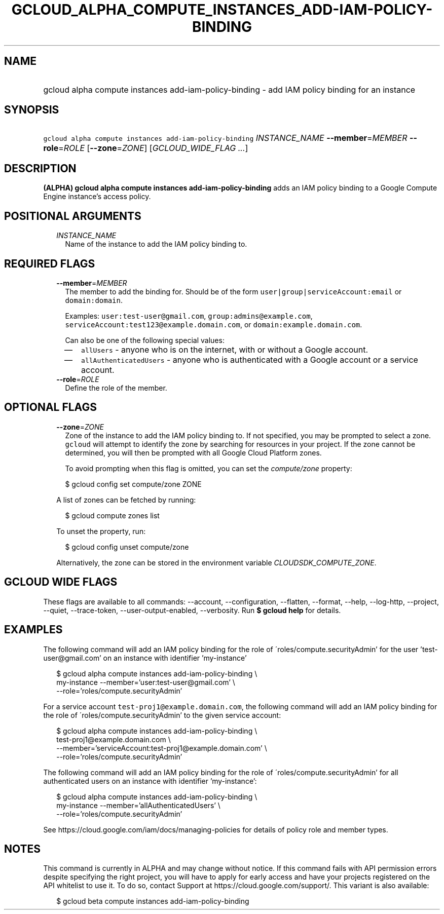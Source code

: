 
.TH "GCLOUD_ALPHA_COMPUTE_INSTANCES_ADD\-IAM\-POLICY\-BINDING" 1



.SH "NAME"
.HP
gcloud alpha compute instances add\-iam\-policy\-binding \- add IAM policy binding for an instance



.SH "SYNOPSIS"
.HP
\f5gcloud alpha compute instances add\-iam\-policy\-binding\fR \fIINSTANCE_NAME\fR \fB\-\-member\fR=\fIMEMBER\fR \fB\-\-role\fR=\fIROLE\fR [\fB\-\-zone\fR=\fIZONE\fR] [\fIGCLOUD_WIDE_FLAG\ ...\fR]



.SH "DESCRIPTION"

\fB(ALPHA)\fR \fBgcloud alpha compute instances add\-iam\-policy\-binding\fR
adds an IAM policy binding to a Google Compute Engine instance's access policy.



.SH "POSITIONAL ARGUMENTS"

.RS 2m
.TP 2m
\fIINSTANCE_NAME\fR
Name of the instance to add the IAM policy binding to.


.RE
.sp

.SH "REQUIRED FLAGS"

.RS 2m
.TP 2m
\fB\-\-member\fR=\fIMEMBER\fR
The member to add the binding for. Should be of the form
\f5user|group|serviceAccount:email\fR or \f5domain:domain\fR.

Examples: \f5user:test\-user@gmail.com\fR, \f5group:admins@example.com\fR,
\f5serviceAccount:test123@example.domain.com\fR, or
\f5domain:example.domain.com\fR.

Can also be one of the following special values:
.RS 2m
.IP "\(em" 2m
\f5allUsers\fR \- anyone who is on the internet, with or without a Google
account.
.IP "\(em" 2m
\f5allAuthenticatedUsers\fR \- anyone who is authenticated with a Google account
or a service account.
.RE
.RE
.sp

.RS 2m
.TP 2m
\fB\-\-role\fR=\fIROLE\fR
Define the role of the member.


.RE
.sp

.SH "OPTIONAL FLAGS"

.RS 2m
.TP 2m
\fB\-\-zone\fR=\fIZONE\fR
Zone of the instance to add the IAM policy binding to. If not specified, you may
be prompted to select a zone. \f5gcloud\fR will attempt to identify the zone by
searching for resources in your project. If the zone cannot be determined, you
will then be prompted with all Google Cloud Platform zones.

To avoid prompting when this flag is omitted, you can set the
\f5\fIcompute/zone\fR\fR property:

.RS 2m
$ gcloud config set compute/zone ZONE
.RE

A list of zones can be fetched by running:

.RS 2m
$ gcloud compute zones list
.RE

To unset the property, run:

.RS 2m
$ gcloud config unset compute/zone
.RE

Alternatively, the zone can be stored in the environment variable
\f5\fICLOUDSDK_COMPUTE_ZONE\fR\fR.


.RE
.sp

.SH "GCLOUD WIDE FLAGS"

These flags are available to all commands: \-\-account, \-\-configuration,
\-\-flatten, \-\-format, \-\-help, \-\-log\-http, \-\-project, \-\-quiet,
\-\-trace\-token, \-\-user\-output\-enabled, \-\-verbosity. Run \fB$ gcloud
help\fR for details.



.SH "EXAMPLES"

The following command will add an IAM policy binding for the role of
\'roles/compute.securityAdmin' for the user 'test\-user@gmail.com' on an
instance with identifier 'my\-instance'

.RS 2m
$ gcloud alpha compute instances add\-iam\-policy\-binding \e
    my\-instance \-\-member='user:test\-user@gmail.com' \e
    \-\-role='roles/compute.securityAdmin'
.RE

For a service account \f5test\-proj1@example.domain.com\fR, the following
command will add an IAM policy binding for the role of
\'roles/compute.securityAdmin' to the given service account:

.RS 2m
$ gcloud alpha compute instances add\-iam\-policy\-binding \e
    test\-proj1@example.domain.com \e
    \-\-member='serviceAccount:test\-proj1@example.domain.com' \e
    \-\-role='roles/compute.securityAdmin'
.RE

The following command will add an IAM policy binding for the role of
\'roles/compute.securityAdmin' for all authenticated users on an instance with
identifier 'my\-instance':

.RS 2m
$ gcloud alpha compute instances add\-iam\-policy\-binding \e
    my\-instance \-\-member='allAuthenticatedUsers' \e
    \-\-role='roles/compute.securityAdmin'
.RE

See https://cloud.google.com/iam/docs/managing\-policies for details of policy
role and member types.



.SH "NOTES"

This command is currently in ALPHA and may change without notice. If this
command fails with API permission errors despite specifying the right project,
you will have to apply for early access and have your projects registered on the
API whitelist to use it. To do so, contact Support at
https://cloud.google.com/support/. This variant is also available:

.RS 2m
$ gcloud beta compute instances add\-iam\-policy\-binding
.RE


